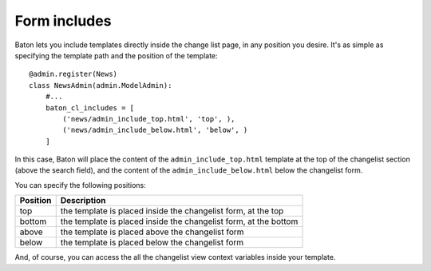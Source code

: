 Form includes
=========

.. image:: images/baton-cl-includes.png

Baton lets you include templates directly inside the change list page, in any position you desire. It's as simple as specifying the template path and the position of the template::

    @admin.register(News)
    class NewsAdmin(admin.ModelAdmin):
        #...
        baton_cl_includes = [
            ('news/admin_include_top.html', 'top', ),
            ('news/admin_include_below.html', 'below', )
        ]

In this case, Baton will place the content of the ``admin_include_top.html`` template at the top of the changelist section (above the search field), and the content of the ``admin_include_below.html`` below the changelist form.

You can specify the following positions:

+----------------------------------------+--------------------------------------------------------------------+
| Position                               |  Description                                                       |
+========================================+====================================================================+
| top                                    | the template is placed inside the changelist form, at the top      |
+----------------------------------------+--------------------------------------------------------------------+
| bottom                                 | the template is placed inside the changelist form, at the bottom   |
+----------------------------------------+--------------------------------------------------------------------+
| above                                  | the template is placed above the changelist form                   |
+----------------------------------------+--------------------------------------------------------------------+
| below                                  | the template is placed below the changelist form                   |
+----------------------------------------+--------------------------------------------------------------------+

And, of course, you can access the all the changelist view context variables inside your template.
